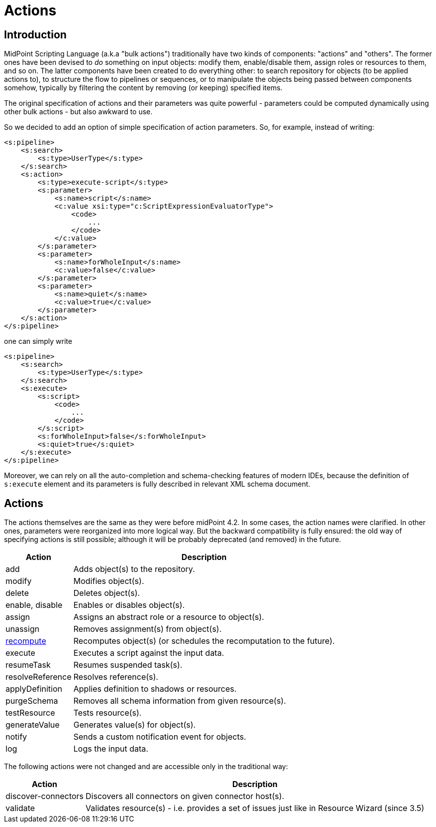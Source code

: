 = Actions
:page-wiki-name: Actions (4.2+)
:page-wiki-id: 52002856
:page-wiki-metadata-create-user: mederly
:page-wiki-metadata-create-date: 2020-05-06T13:39:56.263+02:00
:page-wiki-metadata-modify-user: mederly
:page-wiki-metadata-modify-date: 2020-05-25T17:36:56.352+02:00
:page-since: "4.2"
:page-experimental: true
:page-upkeep-status: orange

== Introduction

MidPoint Scripting Language (a.k.a "bulk actions") traditionally have two kinds of components: "actions" and "others".
The former ones have been devised to _do_ something on input objects: modify them, enable/disable them, assign roles or resources to them, and so on.
The latter components have been created to do everything other: to search repository for objects (to be applied actions to), to structure the flow to pipelines or sequences, or to manipulate the objects being passed between components somehow, typically by filtering the content by removing (or keeping) specified items.

The original specification of actions and their parameters was quite powerful - parameters could be computed dynamically using other bulk actions - but also awkward to use.

So we decided to add an option of simple specification of action parameters.
So, for example, instead of writing:

[source,xml]
----
<s:pipeline>
    <s:search>
        <s:type>UserType</s:type>
    </s:search>
    <s:action>
        <s:type>execute-script</s:type>
        <s:parameter>
            <s:name>script</s:name>
            <c:value xsi:type="c:ScriptExpressionEvaluatorType">
                <code>
                    ...
                </code>
            </c:value>
        </s:parameter>
        <s:parameter>
            <s:name>forWholeInput</s:name>
            <c:value>false</c:value>
        </s:parameter>
        <s:parameter>
            <s:name>quiet</s:name>
            <c:value>true</c:value>
        </s:parameter>
    </s:action>
</s:pipeline>
----

one can simply write

[source,xml]
----
<s:pipeline>
    <s:search>
        <s:type>UserType</s:type>
    </s:search>
    <s:execute>
        <s:script>
            <code>
                ...
            </code>
        </s:script>
        <s:forWholeInput>false</s:forWholeInput>
        <s:quiet>true</s:quiet>
    </s:execute>
</s:pipeline>
----

Moreover, we can rely on all the auto-completion and schema-checking features of modern IDEs, because the definition of `s:execute` element and its parameters is fully described in relevant XML schema document.

== Actions

The actions themselves are the same as they were before midPoint 4.2.
In some cases, the action names were clarified.
In other ones, parameters were reorganized into more logical way.
But the backward compatibility is fully ensured: the old way of specifying actions is still possible; although it will be probably deprecated (and removed) in the future.

[%autowidth]
|===
| Action | Description

| add
| Adds object(s) to the repository.

| modify
| Modifies object(s).

| delete
| Deletes object(s).

| enable, disable
| Enables or disables object(s).

| assign
| Assigns an abstract role or a resource to object(s).

| unassign
| Removes assignment(s) from object(s).

| xref:/midpoint/reference/misc/bulk/actions/recompute/[recompute]
| Recomputes object(s) (or schedules the recomputation to the future).

| execute
| Executes a script against the input data.

| resumeTask
| Resumes suspended task(s).

| resolveReference
| Resolves reference(s).

| applyDefinition
| Applies definition to shadows or resources.

| purgeSchema
| Removes all schema information from given resource(s).

| testResource
| Tests resource(s).

| generateValue
| Generates value(s) for object(s).

| notify
| Sends a custom notification event for objects.

| log
| Logs the input data.

|===

The following actions were not changed and are accessible only in the traditional way:

[%autowidth]
|===
| Action | Description

| discover-connectors
| Discovers all connectors on given connector host(s).

| validate
| Validates resource(s) - i.e. provides a set of issues just like in Resource Wizard (since 3.5)

|===
